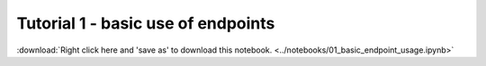 Tutorial 1 - basic use of endpoints
===================================

:download:`Right click here and 'save as' to download this notebook. <../notebooks/01_basic_endpoint_usage.ipynb>`


.. raw:: html
   :file: 01_basic_endpoint_usage.html